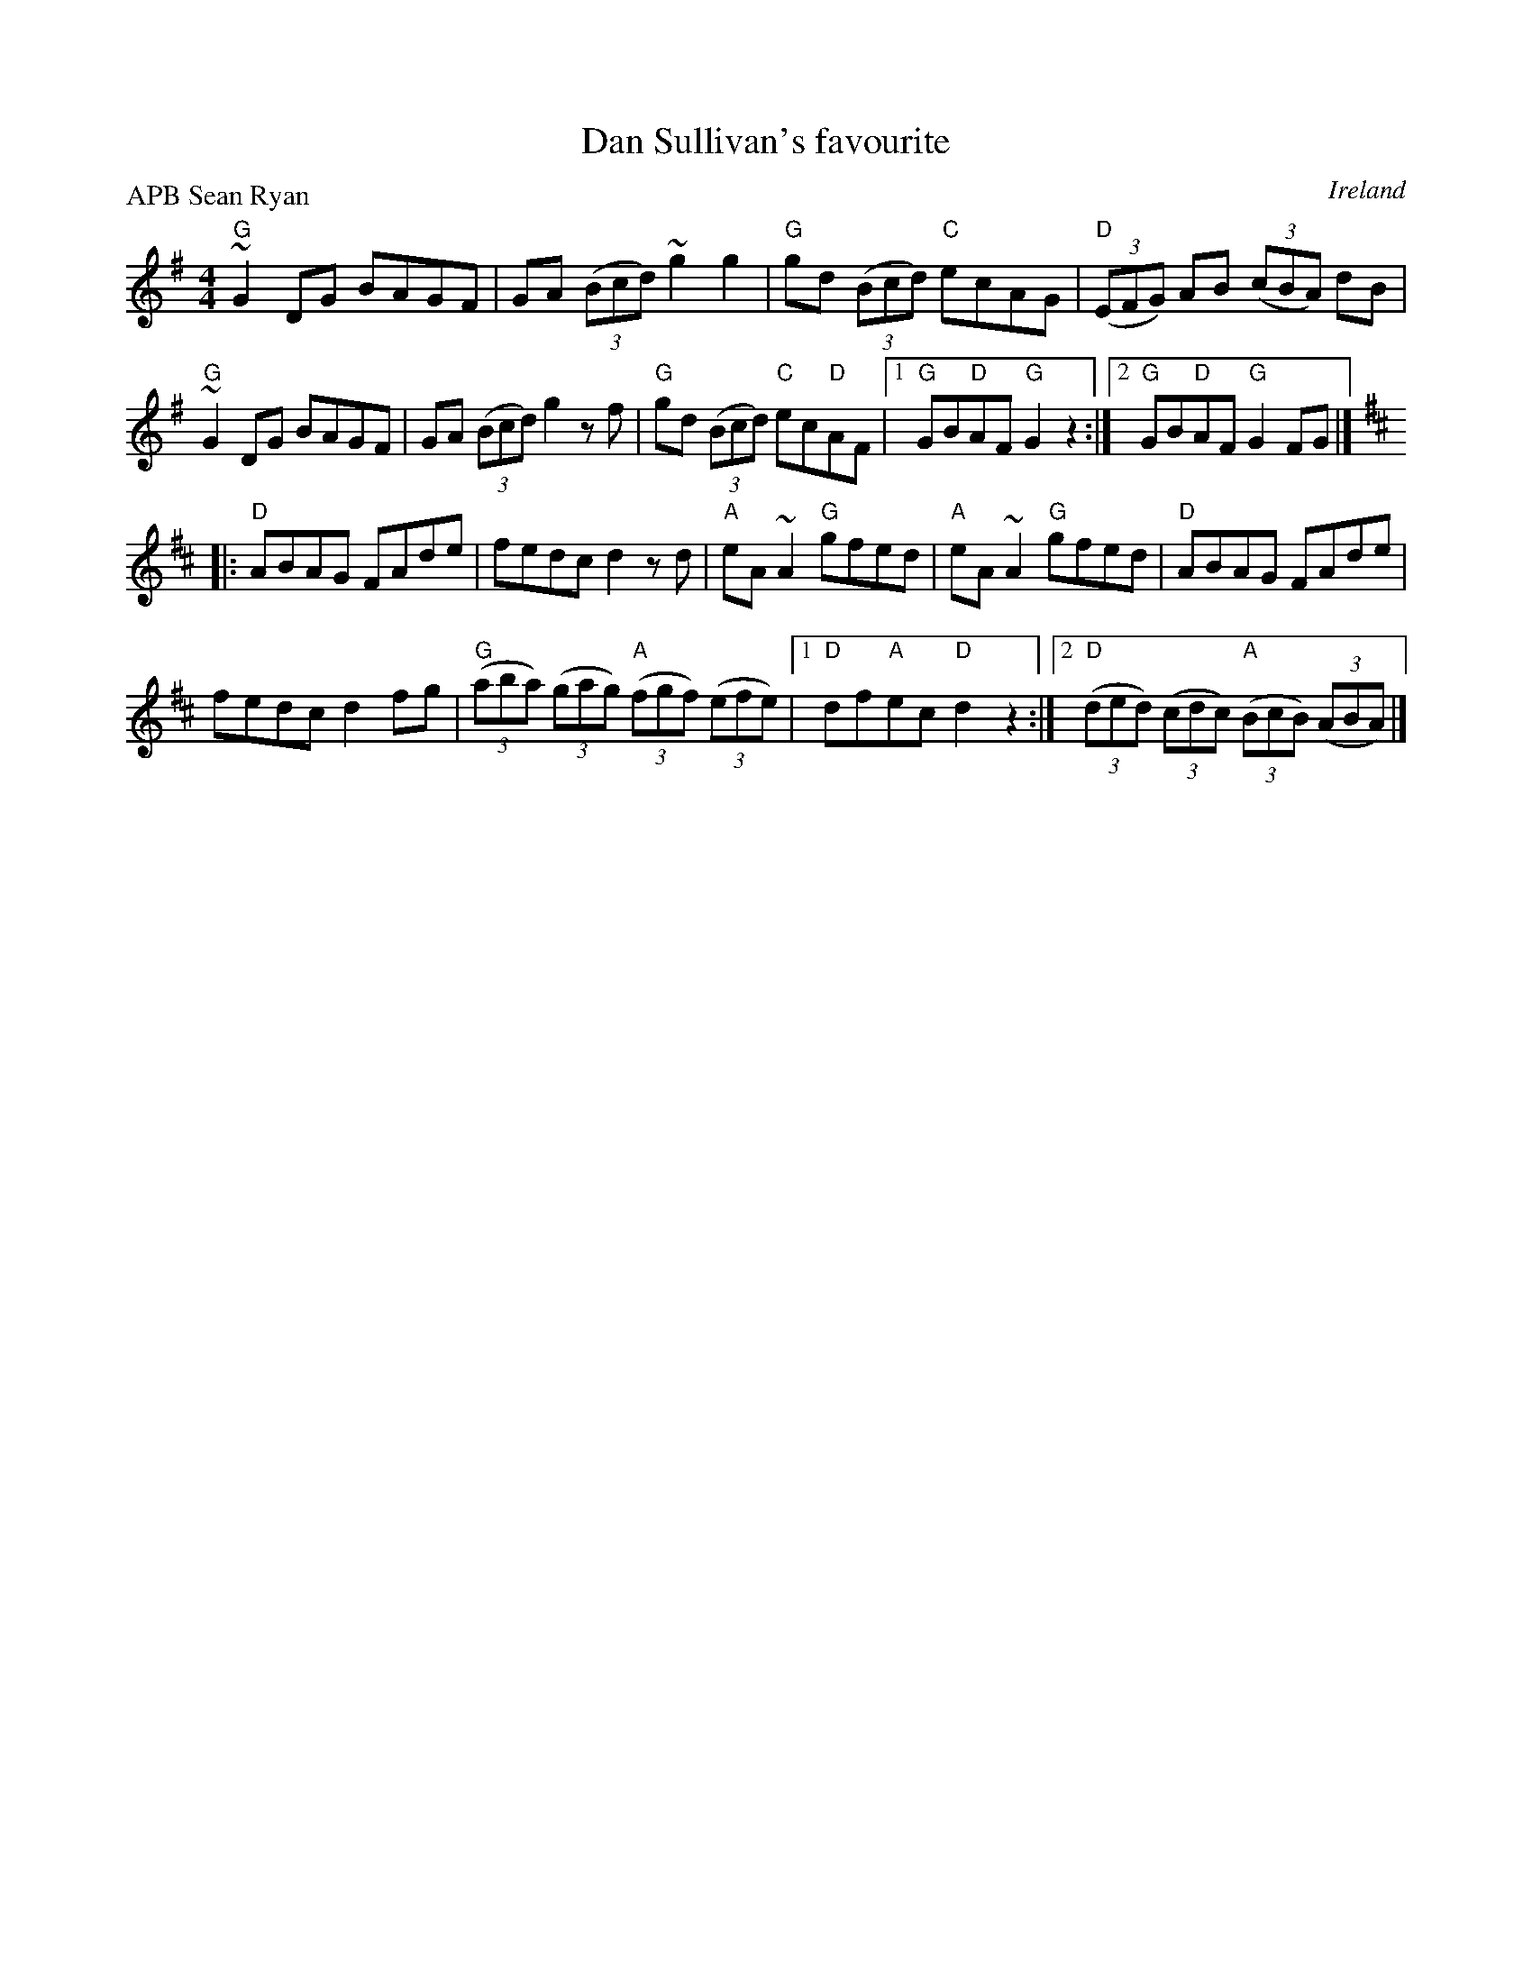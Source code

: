 X:465
T:Dan Sullivan's favourite
R:Hornpipe
O:Ireland
P:APB Sean Ryan
D:Sean Ryan: Take the Air
S:Sean Ryan: Take the Air
Z:Transcription:?, chords:Mike Long
M:4/4
L:1/8
K:G
"G"~G2DG BAGF|GA (3(Bcd) ~g2 g2|"G"gd (3(Bcd) "C"ecAG|"D"(3(EFG) AB (3(cBA) dB|
"G"~G2DG BAGF|GA (3(Bcd) g2 zf|"G"gd (3(Bcd) "C"ec"D"AF|[1 "G"GB"D"AF "G"G2z2:|[2 "G"GB"D"AF "G"G2FG|]
K:D
|:"D"ABAG FAde|fedc d2zd|"A"eA~A2 "G"gfed|"A"eA~A2 "G"gfed|\
"D"ABAG FAde|
fedc d2fg|"G"(3(aba) (3(gag) "A"(3(fgf) (3(efe)|\
[1 "D"df"A"ec "D"d2z2:|[2 "D"(3(ded) (3(cdc) "A"(3(BcB) (3(ABA)|]
